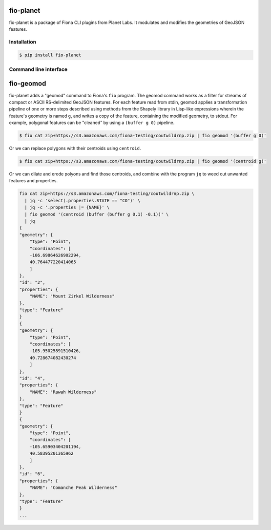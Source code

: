 fio-planet
==========

fio-planet is a package of Fiona CLI plugins from Planet Labs. It modulates and
modifies the geometries of GeoJSON features.

Installation
------------

.. code-block:: console

   $ pip install fio-planet

Command line interface
----------------------

fio-geomod
==========

fio-planet adds a "geomod" command to Fiona's ``fio`` program. The geomod
command works as a filter for streams of compact or ASCII RS-delimited GeoJSON
features. For each feature read from stdin, geomod applies a transformation
pipeline of one or more steps described using methods from the Shapely library
in Lisp-like expressions wherein the feature's geometry is named ``g``, and
writes a copy of the feature, containing the modified geometry, to stdout.  For
example, polygonal features can be "cleaned" by using a ``(buffer g 0)``
pipeline.

.. code-block:: console

    $ fio cat zip+https://s3.amazonaws.com/fiona-testing/coutwildrnp.zip | fio geomod '(buffer g 0)'

Or we can replace polygons with their centroids using ``centroid``.

.. code-block:: console

    $ fio cat zip+https://s3.amazonaws.com/fiona-testing/coutwildrnp.zip | fio geomod '(centroid g)'

Or we can dilate and erode polyons and find those centroids, and combine with
the program ``jq`` to weed out unwanted features and properties.

.. code-block:: console

    fio cat zip+https://s3.amazonaws.com/fiona-testing/coutwildrnp.zip \
      | jq -c 'select(.properties.STATE == "CO")' \
      | jq -c '.properties |= {NAME}' \
      | fio geomod '(centroid (buffer (buffer g 0.1) -0.1))' \
      | jq
    {
    "geometry": {
        "type": "Point",
        "coordinates": [
        -106.69864626902294,
        40.764477220414065
        ]
    },
    "id": "2",
    "properties": {
        "NAME": "Mount Zirkel Wilderness"
    },
    "type": "Feature"
    }
    {
    "geometry": {
        "type": "Point",
        "coordinates": [
        -105.95025891510426,
        40.728674082430274
        ]
    },
    "id": "4",
    "properties": {
        "NAME": "Rawah Wilderness"
    },
    "type": "Feature"
    }
    {
    "geometry": {
        "type": "Point",
        "coordinates": [
        -105.65903404201194,
        40.58395201365962
        ]
    },
    "id": "6",
    "properties": {
        "NAME": "Comanche Peak Wilderness"
    },
    "type": "Feature"
    }
    ...
